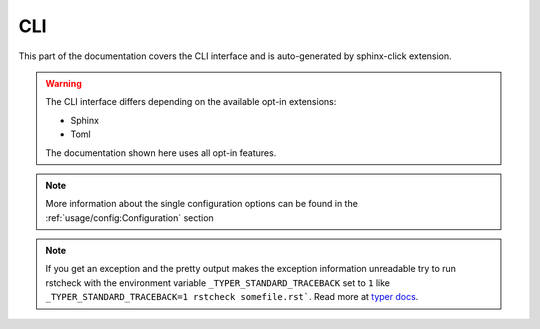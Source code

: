 CLI
===

This part of the documentation covers the CLI interface and
is auto-generated by sphinx-click extension.

.. warning::

   The CLI interface differs depending on the available opt-in extensions:

   - Sphinx
   - Toml

   The documentation shown here uses all opt-in features.

.. note::

   More information about the single configuration options can be found in the
   :ref:`usage/config:Configuration` section

.. note::

   If you get an exception and the pretty output makes the exception information unreadable try
   to run rstcheck with the environment variable ``_TYPER_STANDARD_TRACEBACK`` set to ``1`` like
   ``_TYPER_STANDARD_TRACEBACK=1 rstcheck somefile.rst```.
   Read more at `typer docs`_.


.. click:: rstcheck._cli:typer_click_object
   :prog: rstcheck
   :show-nested:

.. _typer docs: https://typer.tiangolo.com/tutorial/exceptions/#disable-pretty-exceptions
